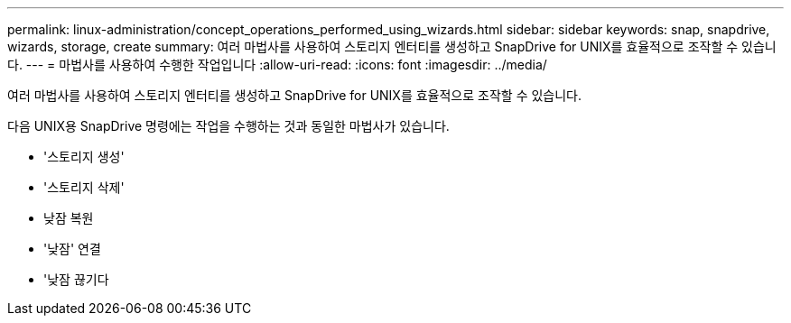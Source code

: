 ---
permalink: linux-administration/concept_operations_performed_using_wizards.html 
sidebar: sidebar 
keywords: snap, snapdrive, wizards, storage, create 
summary: 여러 마법사를 사용하여 스토리지 엔터티를 생성하고 SnapDrive for UNIX를 효율적으로 조작할 수 있습니다. 
---
= 마법사를 사용하여 수행한 작업입니다
:allow-uri-read: 
:icons: font
:imagesdir: ../media/


[role="lead"]
여러 마법사를 사용하여 스토리지 엔터티를 생성하고 SnapDrive for UNIX를 효율적으로 조작할 수 있습니다.

다음 UNIX용 SnapDrive 명령에는 작업을 수행하는 것과 동일한 마법사가 있습니다.

* '스토리지 생성'
* '스토리지 삭제'
* 낮잠 복원
* '낮잠' 연결
* '낮잠 끊기다

